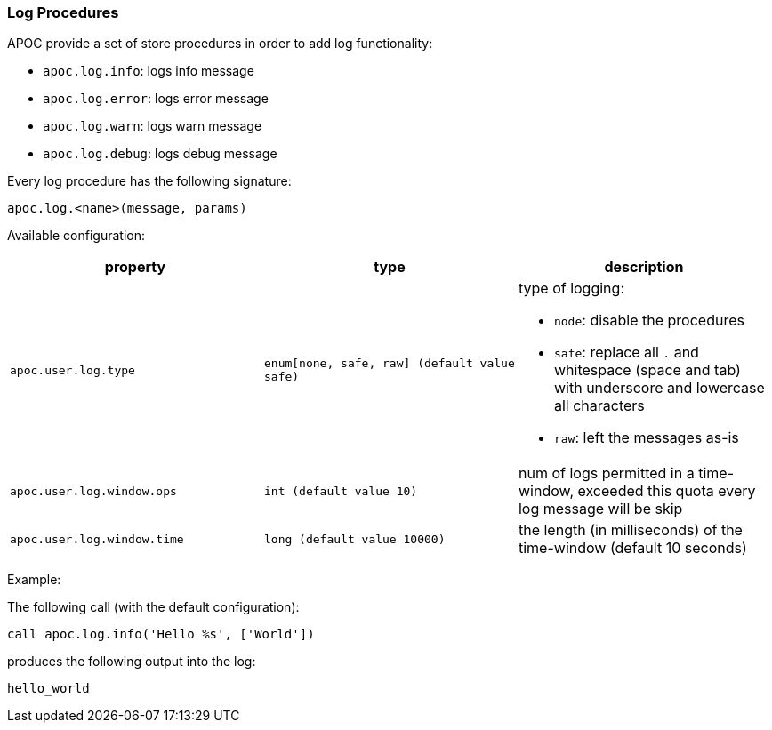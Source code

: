 [[log]]
=== Log Procedures

APOC provide a set of store procedures in order to add log functionality:

* `apoc.log.info`: logs info message
* `apoc.log.error`: logs error message
* `apoc.log.warn`: logs warn message
* `apoc.log.debug`: logs debug message

Every log procedure has the following signature:

`apoc.log.<name>(message, params)`

Available configuration:

[opts=header,cols="m,m,a"]
|===
| property | type | description
| `apoc.user.log.type` | enum[none, safe, raw] (default value `safe`) | type of logging:

 * `node`: disable the procedures
 * `safe`: replace all `.` and whitespace (space and tab) with underscore and lowercase all characters
 * `raw`: left the messages as-is

| `apoc.user.log.window.ops` | int (default value `10`) | num of logs permitted in a time-window, exceeded this quota every log message will be skip
| `apoc.user.log.window.time` | long (default value `10000`) | the length (in milliseconds) of the time-window (default 10 seconds)
|===

Example:

The following call (with the default configuration):

[source,cypher]
----
call apoc.log.info('Hello %s', ['World'])
----

produces the following output into the log:

[source,cypher]
----
hello_world
----